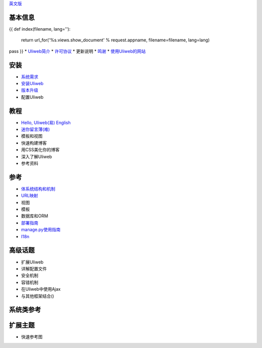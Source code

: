 `英文版 <{{= url_for('%s.views.documents' % request.appname)+'?lang=en' }}>`_

基本信息
---------------------
{{ 
def index(filename, lang=''):
    return url_for('%s.views.show_document' % request.appname, filename=filename, lang=lang)
pass
}}
* `Uliweb简介 <{{= index('introduction') }}>`_
* `许可协议 <{{= index('license') }}>`_
* 更新说明
* `鸣谢 <{{= index('credits') }}>`_
* `使用Uliweb的网站 <{{= index('sites') }}>`_

安装
-------------------------

* `系统需求 <{{= index('requirements') }}>`_
* `安装Uliweb <{{= index('installation') }}>`_
* `版本升级 <{{= index('update') }}>`_
* 配置Uliweb

教程
-------------------------------

* `Hello, Uliweb(易) <{{= index('hello_uliweb') }}>`_ `English <{{= index('hello_uliweb', 'en') }}>`_
* `迷你留言薄(难) <{{= index('guestbook') }}>`_
* 模板和视图
* 快速构建博客
* 用CSS美化你的博客
* 深入了解Uliweb
* 参考资料

参考
-----------------------------

* `体系统结构和机制 <{{= index('architecture') }}>`_
* `URL映射 <{{= index('url_mapping') }}>`_
* 视图
* 模板
* 数据库和ORM
* `部署指南 <{{= index('deployment') }}>`_
* `manage.py使用指南 <{{= index('manage_guide') }}>`_
* `I18n <{{= index('i18n') }}>`_

高级话题
-----------------------------

* 扩展Uliweb
* 详解配置文件
* 安全机制
* 容错机制
* 在Uliweb中使用Ajax
* 与其他框架结合()

系统类参考
------------------------------

扩展主题
-------------------------------

* 快速参考图


